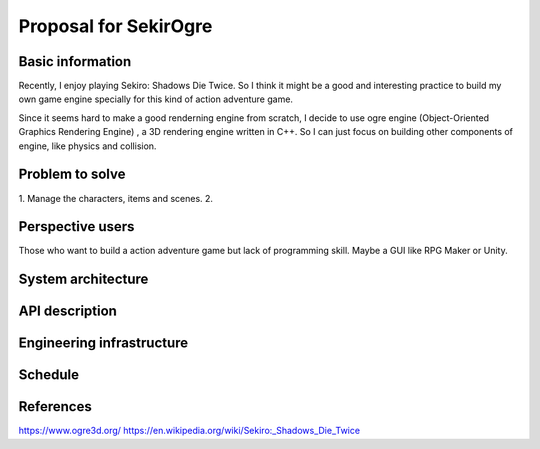 ===========================
Proposal for SekirOgre
===========================


Basic information
=================

Recently, I enjoy playing Sekiro: Shadows Die Twice. So I think it might be
a good and interesting practice to build my own game engine specially for this
kind of action adventure game.

Since it seems hard to make a good renderning engine from scratch, I decide to
use ogre engine (Object-Oriented Graphics Rendering Engine) , a 3D rendering
engine written in C++. So I can just focus on building other components of
engine, like physics and collision.

Problem to solve
================
   
1. Manage the characters, items and scenes.
2. 


Perspective users
=================

Those who want to build a action adventure game but lack of programming skill.
Maybe a GUI like RPG Maker or Unity.

System architecture
===================


API description
===============


Engineering infrastructure
==========================


Schedule
========


References
==========
https://www.ogre3d.org/
https://en.wikipedia.org/wiki/Sekiro:_Shadows_Die_Twice



